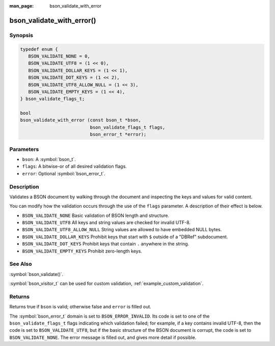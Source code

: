 :man_page: bson_validate_with_error

bson_validate_with_error()
==========================

Synopsis
--------

.. code-block:: c

  typedef enum {
     BSON_VALIDATE_NONE = 0,
     BSON_VALIDATE_UTF8 = (1 << 0),
     BSON_VALIDATE_DOLLAR_KEYS = (1 << 1),
     BSON_VALIDATE_DOT_KEYS = (1 << 2),
     BSON_VALIDATE_UTF8_ALLOW_NULL = (1 << 3),
     BSON_VALIDATE_EMPTY_KEYS = (1 << 4),
  } bson_validate_flags_t;

  bool
  bson_validate_with_error (const bson_t *bson,
                            bson_validate_flags_t flags,
                            bson_error_t *error);

Parameters
----------

* ``bson``: A :symbol:`bson_t`.
* ``flags``: A bitwise-or of all desired validation flags.
* ``error``: Optional :symbol:`bson_error_t`.

Description
-----------

Validates a BSON document by walking through the document and inspecting the keys and values for valid content.

You can modify how the validation occurs through the use of the ``flags`` parameter. A description of their effect is below.

* ``BSON_VALIDATE_NONE`` Basic validation of BSON length and structure.
* ``BSON_VALIDATE_UTF8`` All keys and string values are checked for invalid UTF-8.
* ``BSON_VALIDATE_UTF8_ALLOW_NULL`` String values are allowed to have embedded NULL bytes.
* ``BSON_VALIDATE_DOLLAR_KEYS`` Prohibit keys that start with ``$`` outside of a "DBRef" subdocument.
* ``BSON_VALIDATE_DOT_KEYS`` Prohibit keys that contain ``.`` anywhere in the string.
* ``BSON_VALIDATE_EMPTY_KEYS`` Prohibit zero-length keys.

See Also
--------

:symbol:`bson_validate()`.

:symbol:`bson_visitor_t` can be used for custom validation, :ref:`example_custom_validation`.

Returns
-------

Returns true if ``bson`` is valid; otherwise false and ``error`` is filled out.

The :symbol:`bson_error_t` domain is set to ``BSON_ERROR_INVALID``. Its code is set to one of the ``bson_validate_flags_t`` flags indicating which validation failed; for example, if a key contains invalid UTF-8, then the code is set to ``BSON_VALIDATE_UTF8``, but if the basic structure of the BSON document is corrupt, the code is set to ``BSON_VALIDATE_NONE``. The error message is filled out, and gives more detail if possible.
